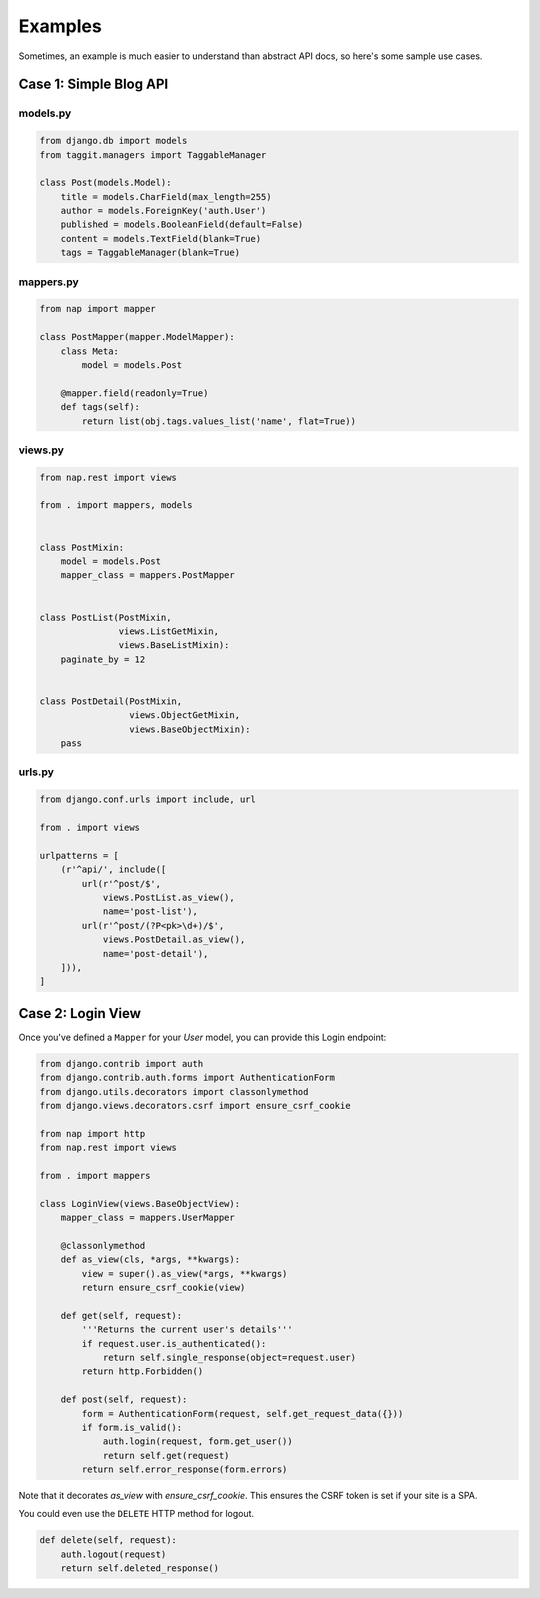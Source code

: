 ========
Examples
========

Sometimes, an example is much easier to understand than abstract API docs, so here's some sample use cases.

Case 1: Simple Blog API
=======================

models.py
---------

.. code-block:: python

    from django.db import models
    from taggit.managers import TaggableManager

    class Post(models.Model):
        title = models.CharField(max_length=255)
        author = models.ForeignKey('auth.User')
        published = models.BooleanField(default=False)
        content = models.TextField(blank=True)
        tags = TaggableManager(blank=True)


mappers.py
-------------

.. code-block:: python

    from nap import mapper

    class PostMapper(mapper.ModelMapper):
        class Meta:
            model = models.Post

        @mapper.field(readonly=True)
        def tags(self):
            return list(obj.tags.values_list('name', flat=True))


views.py
-------------

.. code-block:: python

    from nap.rest import views

    from . import mappers, models


    class PostMixin:
        model = models.Post
        mapper_class = mappers.PostMapper


    class PostList(PostMixin,
                   views.ListGetMixin,
                   views.BaseListMixin):
        paginate_by = 12


    class PostDetail(PostMixin,
                     views.ObjectGetMixin,
                     views.BaseObjectMixin):
        pass

urls.py
-------

.. code-block:: python

    from django.conf.urls import include, url

    from . import views

    urlpatterns = [
        (r'^api/', include([
            url(r'^post/$',
                views.PostList.as_view(),
                name='post-list'),
            url(r'^post/(?P<pk>\d+)/$',
                views.PostDetail.as_view(),
                name='post-detail'),
        ])),
    ]


Case 2: Login View
==================

Once you've defined a ``Mapper`` for your `User` model, you can provide this
Login endpoint:

.. code-block:: python

    from django.contrib import auth
    from django.contrib.auth.forms import AuthenticationForm
    from django.utils.decorators import classonlymethod
    from django.views.decorators.csrf import ensure_csrf_cookie

    from nap import http
    from nap.rest import views

    from . import mappers

    class LoginView(views.BaseObjectView):
        mapper_class = mappers.UserMapper

        @classonlymethod
        def as_view(cls, *args, **kwargs):
            view = super().as_view(*args, **kwargs)
            return ensure_csrf_cookie(view)

        def get(self, request):
            '''Returns the current user's details'''
            if request.user.is_authenticated():
                return self.single_response(object=request.user)
            return http.Forbidden()

        def post(self, request):
            form = AuthenticationForm(request, self.get_request_data({}))
            if form.is_valid():
                auth.login(request, form.get_user())
                return self.get(request)
            return self.error_response(form.errors)


Note that it decorates `as_view` with `ensure_csrf_cookie`.  This ensures the
CSRF token is set if your site is a SPA.

You could even use the ``DELETE`` HTTP method for logout.

.. code-block:: python

        def delete(self, request):
            auth.logout(request)
            return self.deleted_response()

